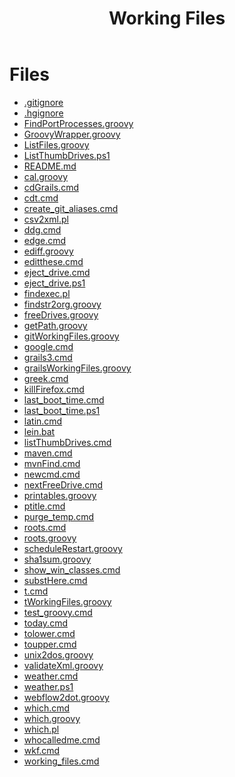 #+TITLE: Working Files
* Config    :noexport:
#+STARTUP: content
#+OPTIONS: ':nil *:t -:t ::t <:t H:3 \n:nil ^:{} arch:headline
#+OPTIONS: author:t c:nil creator:comment d:(not "LOGBOOK") date:t
#+LANGUAGE: en
#+SELECT_TAGS: export
#+OPTIONS: html-link-use-abs-url:nil html-postamble:nil
#+OPTIONS: html-preamble:nil html-scripts:t html-style:t
#+OPTIONS: html5-fancy:nil tex:t
#+CREATOR: <a href="http://www.gnu.org/software/emacs/">Emacs</a> 24.2.1 (<a href="http://orgmode.org">Org</a> mode 8.2.6)
#+HTML_CONTAINER: div
#+HTML_DOCTYPE: xhtml-strict


* Files
- [[file:.gitignore][.gitignore]]
- [[file:.hgignore][.hgignore]]
- [[file:FindPortProcesses.groovy][FindPortProcesses.groovy]]
- [[file:GroovyWrapper.groovy][GroovyWrapper.groovy]]
- [[file:ListFiles.groovy][ListFiles.groovy]]
- [[file:ListThumbDrives.ps1][ListThumbDrives.ps1]]
- [[file:README.md][README.md]]
- [[file:cal.groovy][cal.groovy]]
- [[file:cdGrails.cmd][cdGrails.cmd]]
- [[file:cdt.cmd][cdt.cmd]]
- [[file:create_git_aliases.cmd][create_git_aliases.cmd]]
- [[file:csv2xml.pl][csv2xml.pl]]
- [[file:ddg.cmd][ddg.cmd]]
- [[file:edge.cmd][edge.cmd]]
- [[file:ediff.groovy][ediff.groovy]]
- [[file:editthese.cmd][editthese.cmd]]
- [[file:eject_drive.cmd][eject_drive.cmd]]
- [[file:eject_drive.ps1][eject_drive.ps1]]
- [[file:findexec.pl][findexec.pl]]
- [[file:findstr2org.groovy][findstr2org.groovy]]
- [[file:freeDrives.groovy][freeDrives.groovy]]
- [[file:getPath.groovy][getPath.groovy]]
- [[file:gitWorkingFiles.groovy][gitWorkingFiles.groovy]]
- [[file:google.cmd][google.cmd]]
- [[file:grails3.cmd][grails3.cmd]]
- [[file:grailsWorkingFiles.groovy][grailsWorkingFiles.groovy]]
- [[file:greek.cmd][greek.cmd]]
- [[file:killFirefox.cmd][killFirefox.cmd]]
- [[file:last_boot_time.cmd][last_boot_time.cmd]]
- [[file:last_boot_time.ps1][last_boot_time.ps1]]
- [[file:latin.cmd][latin.cmd]]
- [[file:lein.bat][lein.bat]]
- [[file:listThumbDrives.cmd][listThumbDrives.cmd]]
- [[file:maven.cmd][maven.cmd]]
- [[file:mvnFind.cmd][mvnFind.cmd]]
- [[file:newcmd.cmd][newcmd.cmd]]
- [[file:nextFreeDrive.cmd][nextFreeDrive.cmd]]
- [[file:printables.groovy][printables.groovy]]
- [[file:ptitle.cmd][ptitle.cmd]]
- [[file:purge_temp.cmd][purge_temp.cmd]]
- [[file:roots.cmd][roots.cmd]]
- [[file:roots.groovy][roots.groovy]]
- [[file:scheduleRestart.groovy][scheduleRestart.groovy]]
- [[file:sha1sum.groovy][sha1sum.groovy]]
- [[file:show_win_classes.cmd][show_win_classes.cmd]]
- [[file:substHere.cmd][substHere.cmd]]
- [[file:t.cmd][t.cmd]]
- [[file:tWorkingFiles.groovy][tWorkingFiles.groovy]]
- [[file:test_groovy.cmd][test_groovy.cmd]]
- [[file:today.cmd][today.cmd]]
- [[file:tolower.cmd][tolower.cmd]]
- [[file:toupper.cmd][toupper.cmd]]
- [[file:unix2dos.groovy][unix2dos.groovy]]
- [[file:validateXml.groovy][validateXml.groovy]]
- [[file:weather.cmd][weather.cmd]]
- [[file:weather.ps1][weather.ps1]]
- [[file:webflow2dot.groovy][webflow2dot.groovy]]
- [[file:which.cmd][which.cmd]]
- [[file:which.groovy][which.groovy]]
- [[file:which.pl][which.pl]]
- [[file:whocalledme.cmd][whocalledme.cmd]]
- [[file:wkf.cmd][wkf.cmd]]
- [[file:working_files.cmd][working_files.cmd]]
